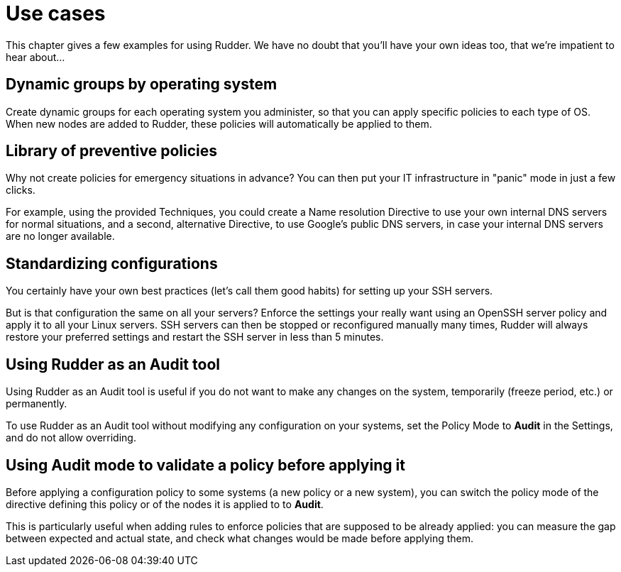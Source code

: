 = Use cases

This chapter gives a few examples for using Rudder. We have no doubt that you'll
have your own ideas too, that we're impatient to hear about...

== Dynamic groups by operating system

Create dynamic groups for each operating system you administer, so that you can
apply specific policies to each type of OS. When new nodes are added to Rudder,
these policies will automatically be applied to them.

== Library of preventive policies

Why not create policies for emergency situations in advance? You can then put
your IT infrastructure in "panic" mode in just a few clicks.

For example, using the provided Techniques, you could create a Name
resolution Directive to use your own internal DNS servers for normal situations,
and a second, alternative Directive, to use Google's public DNS servers, in case
your internal DNS servers are no longer available.

== Standardizing configurations

You certainly have your own best practices (let's call them good habits) for
setting up your SSH servers.

But is that configuration the same on all your servers? Enforce the settings
your really want using an OpenSSH server policy and apply it to all your Linux
servers. SSH servers can then be stopped or reconfigured manually many times,
Rudder will always restore your preferred settings and restart the SSH server in
less than 5 minutes.

[[_using_rudder_as_an_audit_tool]]
== Using Rudder as an Audit tool

Using Rudder as an Audit tool is useful if you do not want to make any changes on the system,
temporarily (freeze period, etc.) or permanently.

To use Rudder as an Audit tool without modifying any configuration on your systems,
set the Policy Mode to *Audit* in the Settings, and do not allow overriding.

== Using Audit mode to validate a policy before applying it

Before applying a configuration policy to some systems (a new policy or a new system),
you can switch the policy mode of the directive defining this policy or of the nodes
it is applied to to *Audit*.

This is particularly useful when adding rules to enforce policies that are supposed to be already applied:
you can measure the gap between expected and actual state, and check what changes would be made before applying them.

